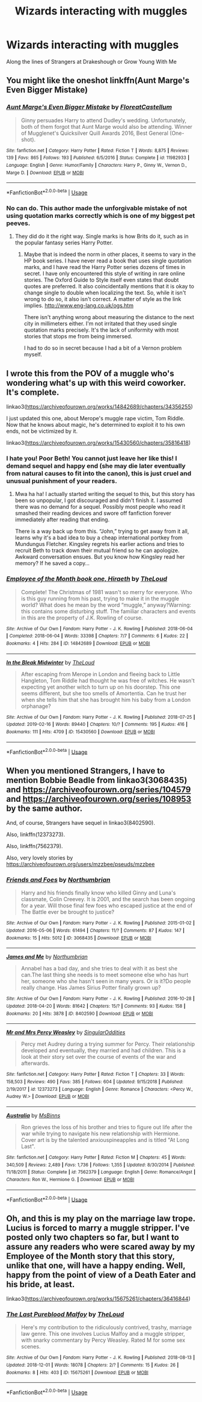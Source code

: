 #+TITLE: Wizards interacting with muggles

* Wizards interacting with muggles
:PROPERTIES:
:Author: jesomree
:Score: 10
:DateUnix: 1553164478.0
:DateShort: 2019-Mar-21
:FlairText: Fic Search
:END:
Along the lines of Strangers at Drakeshough or Grow Young With Me


** You might like the oneshot linkffn(Aunt Marge's Even Bigger Mistake)
:PROPERTIES:
:Author: EpicBeardMan
:Score: 5
:DateUnix: 1553167373.0
:DateShort: 2019-Mar-21
:END:

*** [[https://www.fanfiction.net/s/11982933/1/][*/Aunt Marge's Even Bigger Mistake/*]] by [[https://www.fanfiction.net/u/6993240/FloreatCastellum][/FloreatCastellum/]]

#+begin_quote
  Ginny persuades Harry to attend Dudley's wedding. Unfortunately, both of them forgot that Aunt Marge would also be attending. Winner of Mugglenet's Quicksilver Quill Awards 2016, Best General (One-shot).
#+end_quote

^{/Site/:} ^{fanfiction.net} ^{*|*} ^{/Category/:} ^{Harry} ^{Potter} ^{*|*} ^{/Rated/:} ^{Fiction} ^{T} ^{*|*} ^{/Words/:} ^{8,875} ^{*|*} ^{/Reviews/:} ^{139} ^{*|*} ^{/Favs/:} ^{865} ^{*|*} ^{/Follows/:} ^{193} ^{*|*} ^{/Published/:} ^{6/5/2016} ^{*|*} ^{/Status/:} ^{Complete} ^{*|*} ^{/id/:} ^{11982933} ^{*|*} ^{/Language/:} ^{English} ^{*|*} ^{/Genre/:} ^{Humor/Family} ^{*|*} ^{/Characters/:} ^{Harry} ^{P.,} ^{Ginny} ^{W.,} ^{Vernon} ^{D.,} ^{Marge} ^{D.} ^{*|*} ^{/Download/:} ^{[[http://www.ff2ebook.com/old/ffn-bot/index.php?id=11982933&source=ff&filetype=epub][EPUB]]} ^{or} ^{[[http://www.ff2ebook.com/old/ffn-bot/index.php?id=11982933&source=ff&filetype=mobi][MOBI]]}

--------------

*FanfictionBot*^{2.0.0-beta} | [[https://github.com/tusing/reddit-ffn-bot/wiki/Usage][Usage]]
:PROPERTIES:
:Author: FanfictionBot
:Score: 3
:DateUnix: 1553167396.0
:DateShort: 2019-Mar-21
:END:


*** No can do. This author made the unforgivable mistake of not using quotation marks correctly which is one of my biggest pet peeves.
:PROPERTIES:
:Author: RisingEarth
:Score: -3
:DateUnix: 1553177777.0
:DateShort: 2019-Mar-21
:END:

**** They did do it the right way. Single marks is how Brits do it, such as in the popular fantasy series Harry Potter.
:PROPERTIES:
:Author: EpicBeardMan
:Score: 13
:DateUnix: 1553177946.0
:DateShort: 2019-Mar-21
:END:

***** Maybe that is indeed the norm in other places, it seems to vary in the HP book series. I have never read a book that uses single quotation marks, and I have read the Harry Potter series dozens of times in secret. I have only encountered this style of writing in rare online stories. The Oxford Guide to Style itself even states that doubt quotes are preferred. It also coincidentally mentions that it is okay to change single to double when localizing the text. So, while it isn't wrong to do so, it also isn't correct. A matter of style as the link implies. [[http://www.eng-lang.co.uk/ogs.htm]]

There isn't anything wrong about measuring the distance to the next city in millimeters either. I'm not irritated that they used single quotation marks precisely. It's the lack of uniformity with most stories that stops me from being immersed.

I had to do so in secret because I had a bit of a Vernon problem myself.
:PROPERTIES:
:Author: RisingEarth
:Score: -3
:DateUnix: 1553178702.0
:DateShort: 2019-Mar-21
:END:


** I wrote this from the POV of a muggle who's wondering what's up with this weird coworker. It's complete.

linkao3([[https://archiveofourown.org/works/14842689/chapters/34356255]])

I just updated this one, about Merope's muggle rape victim, Tom Riddle. Now that he knows about magic, he's determined to exploit it to his own ends, not be victimized by it.

linkao3([[https://archiveofourown.org/works/15430560/chapters/35816418]])
:PROPERTIES:
:Author: MTheLoud
:Score: 3
:DateUnix: 1553180898.0
:DateShort: 2019-Mar-21
:END:

*** I hate you! Poor Beth! You cannot just leave her like this! I demand sequel and happy end (she may die later eventually from natural causes to fit into the canon), this is just cruel and unusual punishment of your readers.
:PROPERTIES:
:Author: ceplma
:Score: 2
:DateUnix: 1553214652.0
:DateShort: 2019-Mar-22
:END:

**** Mwa ha ha! I actually started writing the sequel to this, but this story has been so unpopular, I got discouraged and didn't finish it. I assumed there was no demand for a sequel. Possibly most people who read it smashed their reading devices and swore off fanfiction forever immediately after reading that ending.

There is a way back up from this. “John,” trying to get away from it all, learns why it's a bad idea to buy a cheap international portkey from Mundungus Fletcher. Kingsley regrets his earlier actions and tries to recruit Beth to track down their mutual friend so he can apologize. Awkward conversation ensues. But you know how Kingsley read her memory? If he saved a copy...
:PROPERTIES:
:Author: MTheLoud
:Score: 1
:DateUnix: 1553215641.0
:DateShort: 2019-Mar-22
:END:


*** [[https://archiveofourown.org/works/14842689][*/Employee of the Month book one, Hiraeth/*]] by [[https://www.archiveofourown.org/users/TheLoud/pseuds/TheLoud][/TheLoud/]]

#+begin_quote
  Complete! The Christmas of 1981 wasn't so merry for everyone. Who is this guy running from his past, trying to make it in the muggle world? What does he mean by the word “muggle,” anyway?Warning: this contains some disturbing stuff. The familiar characters and events in this are the property of J.K. Rowling of course.
#+end_quote

^{/Site/:} ^{Archive} ^{of} ^{Our} ^{Own} ^{*|*} ^{/Fandom/:} ^{Harry} ^{Potter} ^{-} ^{J.} ^{K.} ^{Rowling} ^{*|*} ^{/Published/:} ^{2018-06-04} ^{*|*} ^{/Completed/:} ^{2018-06-04} ^{*|*} ^{/Words/:} ^{33398} ^{*|*} ^{/Chapters/:} ^{7/7} ^{*|*} ^{/Comments/:} ^{6} ^{*|*} ^{/Kudos/:} ^{22} ^{*|*} ^{/Bookmarks/:} ^{4} ^{*|*} ^{/Hits/:} ^{284} ^{*|*} ^{/ID/:} ^{14842689} ^{*|*} ^{/Download/:} ^{[[https://archiveofourown.org/downloads/14842689/Employee%20of%20the%20Month.epub?updated_at=1546659512][EPUB]]} ^{or} ^{[[https://archiveofourown.org/downloads/14842689/Employee%20of%20the%20Month.mobi?updated_at=1546659512][MOBI]]}

--------------

[[https://archiveofourown.org/works/15430560][*/In the Bleak Midwinter/*]] by [[https://www.archiveofourown.org/users/TheLoud/pseuds/TheLoud][/TheLoud/]]

#+begin_quote
  After escaping from Merope in London and fleeing back to Little Hangleton, Tom Riddle had thought he was free of witches. He wasn't expecting yet another witch to turn up on his doorstep. This one seems different, but she too smells of Amortentia. Can he trust her when she tells him that she has brought him his baby from a London orphanage?
#+end_quote

^{/Site/:} ^{Archive} ^{of} ^{Our} ^{Own} ^{*|*} ^{/Fandom/:} ^{Harry} ^{Potter} ^{-} ^{J.} ^{K.} ^{Rowling} ^{*|*} ^{/Published/:} ^{2018-07-25} ^{*|*} ^{/Updated/:} ^{2019-02-16} ^{*|*} ^{/Words/:} ^{89440} ^{*|*} ^{/Chapters/:} ^{10/?} ^{*|*} ^{/Comments/:} ^{195} ^{*|*} ^{/Kudos/:} ^{416} ^{*|*} ^{/Bookmarks/:} ^{111} ^{*|*} ^{/Hits/:} ^{4709} ^{*|*} ^{/ID/:} ^{15430560} ^{*|*} ^{/Download/:} ^{[[https://archiveofourown.org/downloads/15430560/In%20the%20Bleak%20Midwinter.epub?updated_at=1550552477][EPUB]]} ^{or} ^{[[https://archiveofourown.org/downloads/15430560/In%20the%20Bleak%20Midwinter.mobi?updated_at=1550552477][MOBI]]}

--------------

*FanfictionBot*^{2.0.0-beta} | [[https://github.com/tusing/reddit-ffn-bot/wiki/Usage][Usage]]
:PROPERTIES:
:Author: FanfictionBot
:Score: 1
:DateUnix: 1553180918.0
:DateShort: 2019-Mar-21
:END:


** When you mentioned Strangers, I have to mention Bobbie Beadle from linkao3(3068435) and [[https://archiveofourown.org/series/104579]] and [[https://archiveofourown.org/series/108953]] by the same author.

And, of course, Strangers have sequel in linkao3(8402590).

Also, linkffn(12373273).

Also, linkffn(7562379).

Also, very lovely stories by [[https://archiveofourown.org/users/mzzbee/pseuds/mzzbee]]
:PROPERTIES:
:Author: ceplma
:Score: 1
:DateUnix: 1553208688.0
:DateShort: 2019-Mar-22
:END:

*** [[https://archiveofourown.org/works/3068435][*/Friends and Foes/*]] by [[https://www.archiveofourown.org/users/Northumbrian/pseuds/Northumbrian][/Northumbrian/]]

#+begin_quote
  Harry and his friends finally know who killed Ginny and Luna's classmate, Colin Creevey. It is 2001, and the search has been ongoing for a year. Will those final few foes who escaped justice at the end of The Battle ever be brought to justice?
#+end_quote

^{/Site/:} ^{Archive} ^{of} ^{Our} ^{Own} ^{*|*} ^{/Fandom/:} ^{Harry} ^{Potter} ^{-} ^{J.} ^{K.} ^{Rowling} ^{*|*} ^{/Published/:} ^{2015-01-02} ^{*|*} ^{/Updated/:} ^{2016-05-06} ^{*|*} ^{/Words/:} ^{61494} ^{*|*} ^{/Chapters/:} ^{11/?} ^{*|*} ^{/Comments/:} ^{87} ^{*|*} ^{/Kudos/:} ^{147} ^{*|*} ^{/Bookmarks/:} ^{15} ^{*|*} ^{/Hits/:} ^{5012} ^{*|*} ^{/ID/:} ^{3068435} ^{*|*} ^{/Download/:} ^{[[https://archiveofourown.org/downloads/3068435/Friends%20and%20Foes.epub?updated_at=1523629828][EPUB]]} ^{or} ^{[[https://archiveofourown.org/downloads/3068435/Friends%20and%20Foes.mobi?updated_at=1523629828][MOBI]]}

--------------

[[https://archiveofourown.org/works/8402590][*/James and Me/*]] by [[https://www.archiveofourown.org/users/Northumbrian/pseuds/Northumbrian][/Northumbrian/]]

#+begin_quote
  Annabel has a bad day, and she tries to deal with it as best she can.The last thing she needs is to meet someone else who has hurt her, someone who she hasn't seen in many years. Or is it?Do people really change. Has James Sirius Potter finally grown up?
#+end_quote

^{/Site/:} ^{Archive} ^{of} ^{Our} ^{Own} ^{*|*} ^{/Fandom/:} ^{Harry} ^{Potter} ^{-} ^{J.} ^{K.} ^{Rowling} ^{*|*} ^{/Published/:} ^{2016-10-28} ^{*|*} ^{/Updated/:} ^{2018-04-20} ^{*|*} ^{/Words/:} ^{81642} ^{*|*} ^{/Chapters/:} ^{15/?} ^{*|*} ^{/Comments/:} ^{93} ^{*|*} ^{/Kudos/:} ^{158} ^{*|*} ^{/Bookmarks/:} ^{20} ^{*|*} ^{/Hits/:} ^{3878} ^{*|*} ^{/ID/:} ^{8402590} ^{*|*} ^{/Download/:} ^{[[https://archiveofourown.org/downloads/8402590/James%20and%20Me.epub?updated_at=1524845953][EPUB]]} ^{or} ^{[[https://archiveofourown.org/downloads/8402590/James%20and%20Me.mobi?updated_at=1524845953][MOBI]]}

--------------

[[https://www.fanfiction.net/s/12373273/1/][*/Mr and Mrs Percy Weasley/*]] by [[https://www.fanfiction.net/u/6921337/SingularOddities][/SingularOddities/]]

#+begin_quote
  Percy met Audrey during a trying summer for Percy. Their relationship developed and eventually, they married and had children. This is a look at their story set over the course of events of the war and afterwards.
#+end_quote

^{/Site/:} ^{fanfiction.net} ^{*|*} ^{/Category/:} ^{Harry} ^{Potter} ^{*|*} ^{/Rated/:} ^{Fiction} ^{T} ^{*|*} ^{/Chapters/:} ^{33} ^{*|*} ^{/Words/:} ^{158,503} ^{*|*} ^{/Reviews/:} ^{490} ^{*|*} ^{/Favs/:} ^{385} ^{*|*} ^{/Follows/:} ^{604} ^{*|*} ^{/Updated/:} ^{9/15/2018} ^{*|*} ^{/Published/:} ^{2/19/2017} ^{*|*} ^{/id/:} ^{12373273} ^{*|*} ^{/Language/:} ^{English} ^{*|*} ^{/Genre/:} ^{Romance} ^{*|*} ^{/Characters/:} ^{<Percy} ^{W.,} ^{Audrey} ^{W.>} ^{*|*} ^{/Download/:} ^{[[http://www.ff2ebook.com/old/ffn-bot/index.php?id=12373273&source=ff&filetype=epub][EPUB]]} ^{or} ^{[[http://www.ff2ebook.com/old/ffn-bot/index.php?id=12373273&source=ff&filetype=mobi][MOBI]]}

--------------

[[https://www.fanfiction.net/s/7562379/1/][*/Australia/*]] by [[https://www.fanfiction.net/u/3426838/MsBinns][/MsBinns/]]

#+begin_quote
  Ron grieves the loss of his brother and tries to figure out life after the war while trying to navigate his new relationship with Hermione. Cover art is by the talented anxiouspineapples and is titled "At Long Last".
#+end_quote

^{/Site/:} ^{fanfiction.net} ^{*|*} ^{/Category/:} ^{Harry} ^{Potter} ^{*|*} ^{/Rated/:} ^{Fiction} ^{M} ^{*|*} ^{/Chapters/:} ^{45} ^{*|*} ^{/Words/:} ^{340,509} ^{*|*} ^{/Reviews/:} ^{2,489} ^{*|*} ^{/Favs/:} ^{1,736} ^{*|*} ^{/Follows/:} ^{1,355} ^{*|*} ^{/Updated/:} ^{8/30/2014} ^{*|*} ^{/Published/:} ^{11/18/2011} ^{*|*} ^{/Status/:} ^{Complete} ^{*|*} ^{/id/:} ^{7562379} ^{*|*} ^{/Language/:} ^{English} ^{*|*} ^{/Genre/:} ^{Romance/Angst} ^{*|*} ^{/Characters/:} ^{Ron} ^{W.,} ^{Hermione} ^{G.} ^{*|*} ^{/Download/:} ^{[[http://www.ff2ebook.com/old/ffn-bot/index.php?id=7562379&source=ff&filetype=epub][EPUB]]} ^{or} ^{[[http://www.ff2ebook.com/old/ffn-bot/index.php?id=7562379&source=ff&filetype=mobi][MOBI]]}

--------------

*FanfictionBot*^{2.0.0-beta} | [[https://github.com/tusing/reddit-ffn-bot/wiki/Usage][Usage]]
:PROPERTIES:
:Author: FanfictionBot
:Score: 1
:DateUnix: 1553208715.0
:DateShort: 2019-Mar-22
:END:


** Oh, and this is my play on the marriage law trope. Lucius is forced to marry a muggle stripper. I've posted only two chapters so far, but I want to assure any readers who were scared away by my Employee of the Month story that this story, unlike that one, will have a happy ending. Well, happy from the point of view of a Death Eater and his bride, at least.

linkao3([[https://archiveofourown.org/works/15675261/chapters/36416844]])
:PROPERTIES:
:Author: MTheLoud
:Score: 1
:DateUnix: 1553224301.0
:DateShort: 2019-Mar-22
:END:

*** [[https://archiveofourown.org/works/15675261][*/The Last Pureblood Malfoy/*]] by [[https://www.archiveofourown.org/users/TheLoud/pseuds/TheLoud][/TheLoud/]]

#+begin_quote
  Here's my contribution to the ridiculously contrived, trashy, marriage law genre. This one involves Lucius Malfoy and a muggle stripper, with snarky commentary by Percy Weasley. Rated M for some sex scenes.
#+end_quote

^{/Site/:} ^{Archive} ^{of} ^{Our} ^{Own} ^{*|*} ^{/Fandom/:} ^{Harry} ^{Potter} ^{-} ^{J.} ^{K.} ^{Rowling} ^{*|*} ^{/Published/:} ^{2018-08-13} ^{*|*} ^{/Updated/:} ^{2018-12-01} ^{*|*} ^{/Words/:} ^{18078} ^{*|*} ^{/Chapters/:} ^{2/?} ^{*|*} ^{/Comments/:} ^{15} ^{*|*} ^{/Kudos/:} ^{26} ^{*|*} ^{/Bookmarks/:} ^{8} ^{*|*} ^{/Hits/:} ^{403} ^{*|*} ^{/ID/:} ^{15675261} ^{*|*} ^{/Download/:} ^{[[https://archiveofourown.org/downloads/15675261/The%20Last%20Pureblood.epub?updated_at=1550554303][EPUB]]} ^{or} ^{[[https://archiveofourown.org/downloads/15675261/The%20Last%20Pureblood.mobi?updated_at=1550554303][MOBI]]}

--------------

*FanfictionBot*^{2.0.0-beta} | [[https://github.com/tusing/reddit-ffn-bot/wiki/Usage][Usage]]
:PROPERTIES:
:Author: FanfictionBot
:Score: 1
:DateUnix: 1553224321.0
:DateShort: 2019-Mar-22
:END:

